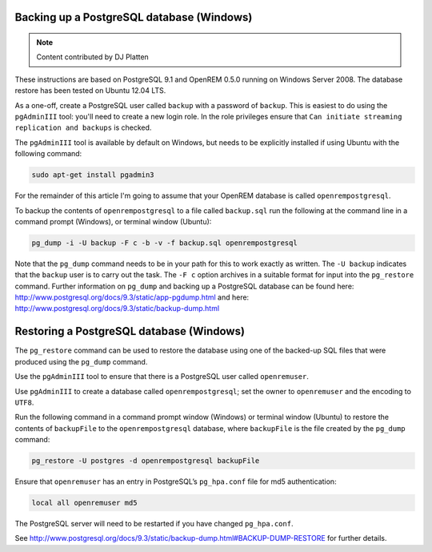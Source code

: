 Backing up a PostgreSQL database (Windows)
==========================================

..  Note::  Content contributed by DJ Platten

These instructions are based on PostgreSQL 9.1 and OpenREM 0.5.0 running on Windows Server 2008. The database restore has been tested on Ubuntu 12.04 LTS.


As a one-off, create a PostgreSQL user called ``backup`` with a password of ``backup``. This is easiest to do using the ``pgAdminIII`` tool: you'll need to create a new login role. In the role privileges ensure that ``Can initiate streaming replication and backups`` is checked.

The ``pgAdminIII`` tool is available by default on Windows, but needs to be explicitly installed if using Ubuntu with the following command:

..  code-block:: posh

    sudo apt-get install pgadmin3

For the remainder of this article I'm going to assume that your OpenREM database is called ``openrempostgresql``.

To backup the contents of ``openrempostgresql`` to a file called ``backup.sql`` run the following at the command line in a command prompt (Windows), or terminal window (Ubuntu):

..  code-block:: posh

    pg_dump -i -U backup -F c -b -v -f backup.sql openrempostgresql

Note that the ``pg_dump`` command needs to be in your path for this to work exactly as written. The ``-U backup`` indicates that the ``backup`` user is to carry out the task. The ``-F c`` option archives in a suitable format for input into the ``pg_restore`` command. Further information on ``pg_dump`` and backing up a PostgreSQL database can be found here: http://www.postgresql.org/docs/9.3/static/app-pgdump.html and here: http://www.postgresql.org/docs/9.3/static/backup-dump.html

Restoring a PostgreSQL database (Windows)
=========================================

The ``pg_restore`` command can be used to restore the database using one of the backed-up SQL files that were produced using the ``pg_dump`` command.

Use the ``pgAdminIII`` tool to ensure that there is a PostgreSQL user called ``openremuser``.

Use ``pgAdminIII`` to create a database called ``openrempostgresql``; set the owner to ``openremuser`` and the encoding to ``UTF8``.

Run the following command in a command prompt window (Windows) or terminal window (Ubuntu) to restore the contents of ``backupFile`` to the ``openrempostgresql`` database, where ``backupFile`` is the file created by the ``pg_dump`` command:

..  code-block:: posh

    pg_restore -U postgres -d openrempostgresql backupFile

Ensure that ``openremuser`` has an entry in PostgreSQL’s ``pg_hpa.conf`` file for md5 authentication:

..  code-block:: posh

    local all openremuser md5

The PostgreSQL server will need to be restarted if you have changed ``pg_hpa.conf``.

See http://www.postgresql.org/docs/9.3/static/backup-dump.html#BACKUP-DUMP-RESTORE for further details.